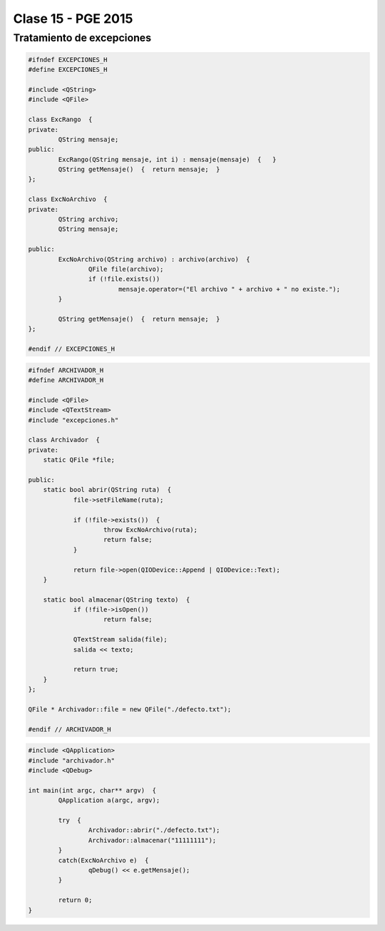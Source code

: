 .. -*- coding: utf-8 -*-

.. _rcs_subversion:

Clase 15 - PGE 2015
===================

Tratamiento de excepciones
^^^^^^^^^^^^^^^^^^^^^^^^^^

.. figure:: images/clase15/excepciones1.png

.. code-block:: c++

	#ifndef EXCEPCIONES_H
	#define EXCEPCIONES_H

	#include <QString>
	#include <QFile>

	class ExcRango  {
	private:
		QString mensaje;
	public:
		ExcRango(QString mensaje, int i) : mensaje(mensaje)  {   }
		QString getMensaje()  {  return mensaje;  }
	};

	class ExcNoArchivo  {
	private:
		QString archivo;
		QString mensaje;

	public:
		ExcNoArchivo(QString archivo) : archivo(archivo)  {
			QFile file(archivo);
			if (!file.exists())
				mensaje.operator=("El archivo " + archivo + " no existe.");
		}

		QString getMensaje()  {  return mensaje;  }
	};

	#endif // EXCEPCIONES_H


.. code-block:: c++

	#ifndef ARCHIVADOR_H
	#define ARCHIVADOR_H

	#include <QFile>
	#include <QTextStream>
	#include "excepciones.h"

	class Archivador  {
	private:
	    static QFile *file;

	public:
	    static bool abrir(QString ruta)  {
		    file->setFileName(ruta);

		    if (!file->exists())  {
			    throw ExcNoArchivo(ruta);
			    return false;
		    }

		    return file->open(QIODevice::Append | QIODevice::Text);
	    } 

	    static bool almacenar(QString texto)  {
		    if (!file->isOpen())
			    return false;

		    QTextStream salida(file);
		    salida << texto;

		    return true;
	    }
	};
	
	QFile * Archivador::file = new QFile("./defecto.txt");

	#endif // ARCHIVADOR_H

.. code-block:: c++

	#include <QApplication>
	#include "archivador.h"
	#include <QDebug>

	int main(int argc, char** argv)  {
		QApplication a(argc, argv);

		try  {
			Archivador::abrir("./defecto.txt");
			Archivador::almacenar("11111111");
		}
		catch(ExcNoArchivo e)  {
			qDebug() << e.getMensaje();
		}

		return 0;
	}



